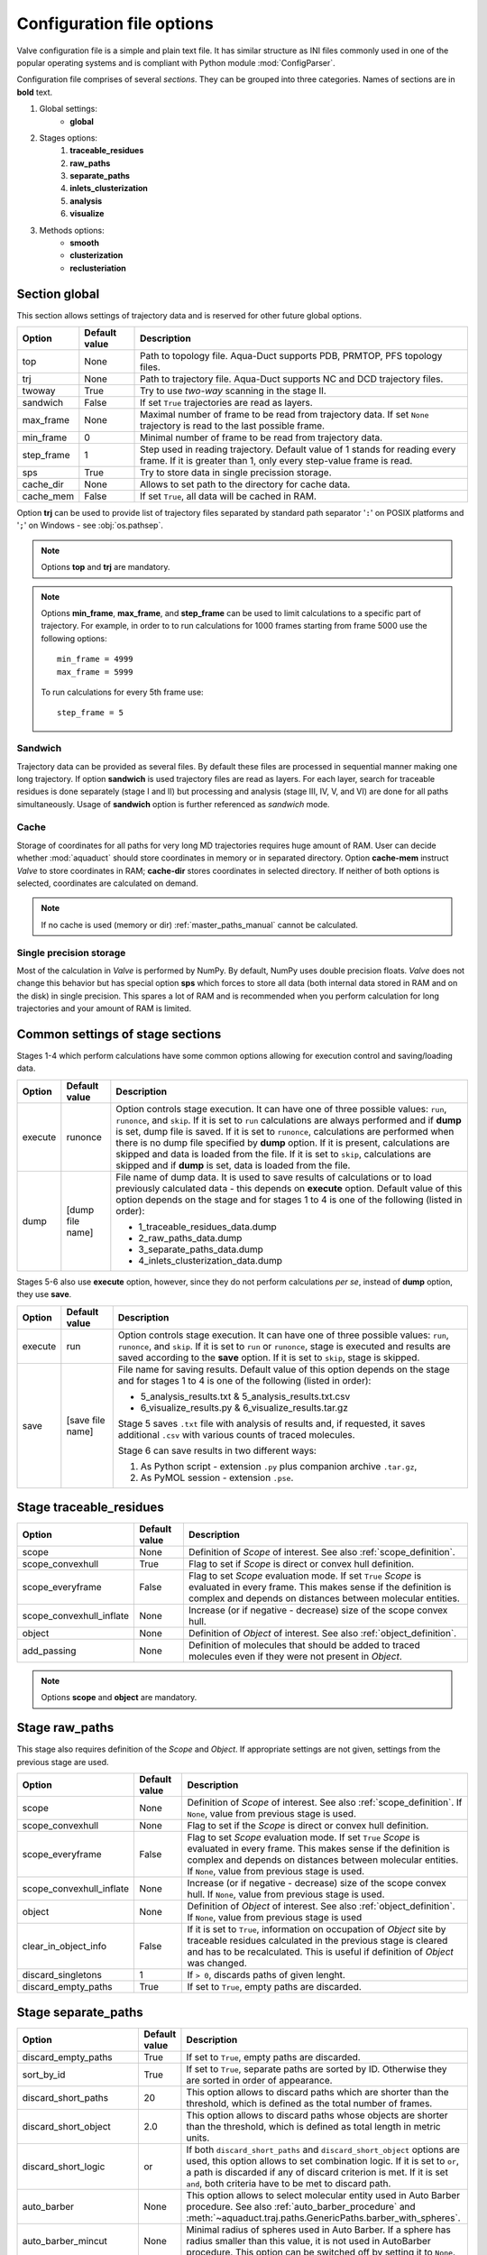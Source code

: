 Configuration file options
==========================

Valve configuration file is a simple and plain text file. It has similar structure as INI files commonly used in one of the popular operating systems and is compliant with Python module :mod:`ConfigParser`.

Configuration file comprises of several *sections*. They can be grouped into three categories. Names of sections are in **bold** text.

#. Global settings:
    * **global**
#. Stages options:
    #. **traceable_residues**
    #. **raw_paths**
    #. **separate_paths**
    #. **inlets_clusterization**
    #. **analysis**
    #. **visualize**
#. Methods options:
    * **smooth**
    * **clusterization**
    * **reclusteriation**

Section **global**
------------------

This section allows settings of trajectory data and is reserved for other future global options.

=========== =============   ==========================================================================
Option      Default value   Description
=========== =============   ==========================================================================
top         None            Path to topology file. Aqua-Duct supports PDB, PRMTOP, PFS topology files.
trj         None            Path to trajectory file. Aqua-Duct supports NC and DCD trajectory files.
twoway      True            Try to use *two-way* scanning in the stage II.
sandwich    False           If set ``True`` trajectories are read as layers.
max_frame   None            Maximal number of frame to be read from trajectory data. If set ``None``
                            trajectory is read to the last possible frame.
min_frame   0               Minimal number of frame to be read from trajectory data.
step_frame  1               Step used in reading trajectory. Default value of 1 stands for reading
                            every frame. If it is greater than 1, only every step-value frame is
                            read.
sps         True            Try to store data in single precission storage.
cache_dir   None            Allows to set path to the directory for cache data.
cache_mem   False           If set ``True``, all data will be cached in RAM.
=========== =============   ==========================================================================

Option **trj** can be used to provide list of trajectory files separated by standard path separator '``:``' on POSIX platforms and '``;``' on Windows - see :obj:`os.pathsep`.

.. note::

    Options **top** and **trj** are mandatory.


.. note::

    Options **min_frame**, **max_frame**, and **step_frame** can be used to limit calculations to a specific part of trajectory. For example, in order to to run calculations for 1000 frames starting from frame 5000 use the following options::

        min_frame = 4999
        max_frame = 5999


    To run calculations for every 5th frame use::

        step_frame = 5


.. _sandwich_option:

Sandwich
^^^^^^^^

Trajectory data can be provided as several files. By default these files are processed in sequential manner making one long trajectory. If option **sandwich** is used trajectory files are read as layers. For each layer, search for traceable residues is done separately (stage I and II) but processing and analysis (stage III, IV, V, and VI) are done for all paths simultaneously. Usage of **sandwich** option is further referenced as *sandwich* mode.


Cache
^^^^^

Storage of coordinates for all paths for very long MD trajectories requires huge amount of RAM. User can decide whether :mod:`aquaduct` should store coordinates in memory or in separated directory. Option **cache-mem** instruct *Valve* to store coordinates in RAM; **cache-dir** stores coordinates in selected directory. If neither of both options is selected, coordinates are calculated on demand.

.. note::

    If no cache is used (memory or dir) :ref:`master_paths_manual` cannot be calculated.


Single precision storage
^^^^^^^^^^^^^^^^^^^^^^^^

Most of the calculation in *Valve* is performed by NumPy. By default, NumPy uses double precision floats.
*Valve* does not change this behavior but has special option **sps** which forces to store all data (both internal data stored in RAM and on the disk) in single precision. This spares a lot of RAM and is recommended when you perform calculation for long trajectories and your amount of RAM is limited.



Common settings of stage sections
---------------------------------

Stages 1-4 which perform calculations have some common options allowing for execution control and saving/loading data.

.. tabularcolumns:: |p{1.0cm}|p{2.5cm}|p{11.1cm}|

========    =================   ===================================================================
Option      Default value       Description
========    =================   ===================================================================
execute     runonce             Option controls stage execution. It can have one of three possible
                                values: ``run``, ``runonce``, and ``skip``. If it is set to ``run``
                                calculations are always performed and if **dump** is set, dump file
                                is saved. If it is set to ``runonce``, calculations are performed
                                when there is no dump file specified by **dump** option. If it is
                                present, calculations are skipped and data is loaded from the file.
                                If it is set to ``skip``, calculations are skipped and if **dump**
                                is set, data is loaded from the file.
dump        [dump file name]    File name of dump data. It is used to save results of calculations
                                or to load previously calculated data - this depends on **execute**
                                option. Default value of this option depends on the stage and for
                                stages 1 to 4 is one of the following (listed in order):

                                * 1_traceable_residues_data.dump
                                * 2_raw_paths_data.dump
                                * 3_separate_paths_data.dump
                                * 4_inlets_clusterization_data.dump
========    =================   ===================================================================

Stages 5-6 also use **execute** option, however, since they do not perform calculations `per se`, instead of **dump** option, they use **save**.

.. tabularcolumns:: |p{1.0cm}|p{2.5cm}|p{11.1cm}|

========    =================   ===================================================================
Option      Default value       Description
========    =================   ===================================================================
execute     run                 Option controls stage execution. It can have one of three possible
                                values: ``run``, ``runonce``, and ``skip``. If it is set to ``run``
                                or ``runonce``, stage is executed and results are saved according to
                                the **save** option. If it is set to ``skip``, stage is skipped.
save        [save file name]    File name for saving results. Default value of this option depends
                                on the stage and for stages 1 to 4 is one of the following
                                (listed in order):

                                * 5_analysis_results.txt & 5_analysis_results.txt.csv
                                * 6_visualize_results.py & 6_visualize_results.tar.gz

                                Stage 5 saves ``.txt`` file with analysis of results and, if
                                requested, it saves additional ``.csv`` with various counts of
                                traced molecules.

                                Stage 6 can save results in two different ways:

                                #. As Python script - extension ``.py`` plus companion archive
                                   ``.tar.gz``,
                                #. As PyMOL session - extension ``.pse``.
========    =================   ===================================================================


Stage **traceable_residues**
----------------------------

.. _inflate_options:


.. tabularcolumns:: |p{3.6cm}|p{2.5cm}|p{8.5cm}|

=========================   ==============  ================================================================
Option                      Default value   Description
=========================   ==============  ================================================================
scope                       None            Definition of *Scope* of interest. See also
                                            :ref:`scope_definition`.
scope_convexhull            True            Flag to set if *Scope* is direct or convex hull definition.
scope_everyframe            False           Flag to set *Scope* evaluation mode. If set ``True`` *Scope* is
                                            evaluated in every frame. This makes sense if the definition is
                                            complex and depends on distances between molecular entities.
scope_convexhull_inflate    None            Increase (or if negative - decrease) size of the scope convex
                                            hull.
object                      None            Definition of *Object* of interest. See also
                                            :ref:`object_definition`.
add_passing                 None            Definition of molecules that should be added to traced molecules
                                            even if they were not present in *Object*.
=========================   ==============  ================================================================


.. note::

    Options **scope** and **object** are mandatory.


Stage **raw_paths**
-------------------

This stage also requires definition of the *Scope* and *Object*. If appropriate settings are not given, settings from the previous stage are used.

.. tabularcolumns:: |p{3.6cm}|p{2.5cm}|p{8.5cm}|

=========================   ==============  ================================================================
Option                      Default value   Description
=========================   ==============  ================================================================
scope                       None            Definition of *Scope* of interest. See also
                                            :ref:`scope_definition`. If ``None``, value from previous stage
                                            is used.
scope_convexhull            None            Flag to set if the *Scope* is direct or convex hull definition.
scope_everyframe            False           Flag to set *Scope* evaluation mode. If set ``True`` *Scope* is
                                            evaluated in every frame. This makes sense if the definition is
                                            complex and depends on distances between molecular entities.
                                            If ``None``, value from previous stage is used.
scope_convexhull_inflate    None            Increase (or if negative - decrease) size of the scope convex
                                            hull. If ``None``, value from previous stage is used.
object                      None            Definition of *Object* of interest. See also
                                            :ref:`object_definition`. If ``None``, value from previous
                                            stage is used
clear_in_object_info        False           If it is set to ``True``, information on occupation of *Object*
                                            site by traceable residues calculated in the previous stage is
                                            cleared and has to be recalculated. This is useful if
                                            definition of *Object* was changed.
discard_singletons          1               If ``> 0``, discards paths of given lenght.
discard_empty_paths         True            If set to ``True``, empty paths are discarded.
=========================   ==============  ================================================================

.. _separate_paths_options:

Stage **separate_paths**
------------------------

.. tabularcolumns:: |p{4.0cm}|p{2.5cm}|p{8.1cm}|

========================    ==============  ================================================================
Option                      Default value   Description
========================    ==============  ================================================================
discard_empty_paths         True            If set to ``True``, empty paths are discarded.
sort_by_id                  True            If set to ``True``, separate paths are sorted by ID. Otherwise
                                            they are sorted in order of appearance.
discard_short_paths         20              This option allows to discard paths which are shorter than the
                                            threshold, which is defined as the total number of frames.
discard_short_object        2.0             This option allows to discard paths whose objects are shorter
                                            than the threshold, which is defined as total length in metric
                                            units.
discard_short_logic         or              If both ``discard_short_paths`` and ``discard_short_object``
                                            options are used, this option allows to set combination logic.
                                            If it is set to ``or``, a path is discarded if any of discard
                                            criterion is met. If it is set ``and``, both criteria have to
                                            be met to discard path.
auto_barber                 None            This option allows to select molecular entity used in Auto
                                            Barber procedure. See also :ref:`auto_barber_procedure` and
                                            :meth:`~aquaduct.traj.paths.GenericPaths.barber_with_spheres`.
auto_barber_mincut          None            Minimal radius of spheres used in Auto Barber. If a sphere has
                                            radius smaller than this value, it is not used in AutoBarber
                                            procedure. This option can be switched off by setting it to
                                            ``None``.
auto_barber_maxcut          2.8             Maximal radius of spheres used in Auto Barber. If a sphere has
                                            radius greater than this value, it is not used in AutoBarber
                                            procedure. This option can be switched off by setting it to
                                            ``None``.
auto_barber_mincut_level    True            If set ``True``, spheres of radius smaller than **mincut** are
                                            resized to **mincut** value.
auto_barber_maxcut_level    True            If set ``True``, spheres of radius greater than **maxcut** are
                                            resized to **maxcut** value.
auto_barber_tovdw           True            If set ``True``, cutting of spheres is corrected by decreasing
                                            its radius by VdW radius of the closest atom.
allow_passing_paths         False           If set ``True``, paths that do not enter the object are detected
                                            and added to the rest of paths as 'passing' paths.
separate_barber             True            Apply AutoBarber for each type of traced molecules separately. 
========================    ==============  ================================================================


Stage **inlets_clusterization**
-------------------------------

.. tabularcolumns:: |p{5.0cm}|p{2.5cm}|p{7.1cm}|

==================================  ==============  ================================================================
Option                              Default value   Description
==================================  ==============  ================================================================
recluster_outliers                  False           If set to ``True``, reclusterization of outliers is executed
                                                    according to the method defined in **reclusterization** section.
detect_outliers                     False           If set, detection of outliers is executed. It could be set as a
                                                    floating point distance threshold or set to ``Auto``. See
                                                    :ref:`clusterization_of_inlets` for more details.
singletons_outliers                 False           Maximal size of cluster to be considered as outliers. If set to
                                                    number > 0 clusters of that size are removed and their objects
                                                    are moved to outliers. See :ref:`clusterization_of_inlets` for
                                                    more details.
max_level                           5               Maximal number of recursive clusterization levels.
create_master_paths                 False           If set to ``True``, master paths are created (fast CPU and big
                                                    RAM recommended; 50k frames long simulation may need ca 20GB of
                                                    memory)
master_paths_amount                 None            Allows to limit number of single paths used for master paths
                                                    calculations.
                                                    If it is a number
                                                    in range ``(0,1)``, then it is interpreted as a percent number
                                                    of paths to be used. It is is a integer number ``>= 1``
                                                    it is an absoulte number of used paths.
separate_master                     False           If set to ``True``, master mapths are generated for each of
                                                    traced molecules' types separately.
separate_master_all                 True            If **separate_master** is used and this option is set ``True``,
                                                    master paths will be also generated for all traced molecules`
                                                    types as it is done when **separate_master** is set ``False``.
exclude_passing_in_clusterization   True            If set to ``True``, passing paths are not clustered with normal
                                                    paths.
add_passing_to_clusters             None            Allows to run procedure for adding passing paths inlets to
                                                    clusters with Auto Barber method. To enable this the option
                                                    should be set to molecular entity that will be used by Auto
                                                    Barber.
renumber_clusters                   False           If set ``True``, clusters have consecutive numbers starting from
                                                    1 (or 0 if outliers are present) starting from the bigest
                                                    cluster.
join_clusters                       None            This option allows to join selected clusters. Clusters' IDs
                                                    joined with ``+`` character lists clusters to be joined
                                                    together. Several such blocks separated by space can be used.
                                                    For example, if set to ``1+3+4 5+6`` clusters 1, 3, and 4 will
                                                    be joined in one cluster and cluster 5, and 6 will be also
                                                    joined in another cluster.
cluster_area                        True            If set ``True``, clusters' areas are estimated with kernel
                                                    density estimation method (KDE).
cluster_area_precision              20              Precision of KDE method in clusters' areas estimation method.
                                                    This options controls number of grid points per one
                                                    square A as used in KDE. Higher values means better precision.
                                                    Number of points can be calculated as :math:`P^{2/3}`.
cluster_area_expand                 2               Space occupied by clusters' points can be expanded before KDE
                                                    calculation. This option controls amount of A by which the
                                                    cluster space is expanded.
                                                    Average amount of expansion can be calcualted as
                                                    :math:`E^{2/3}`.
==================================  ==============  ================================================================

Stage **analysis**
------------------

.. tabularcolumns:: |p{4.5cm}|p{2.5cm}|p{7.6cm}|

==============================  ==============  ================================================================
Option                          Default value   Description
==============================  ==============  ================================================================
dump_config                     True            If set to ``True``, configuration options, as seen by Valve, are
                                                added to the head of results.
calculate_scope_object_size     False           If set to ``True``, volumes and areas of object and scope
                                                approximated by convex hulls are calculated for each of the
                                                analyzed frames and saved in output CSV file.
scope_chull                     None            Scope convex hull definition used in calculating volume and
                                                area.
scope_chull_inflate             None            Increase (or if negative - decrease) size of the scope convex
                                                hull.
object_chull                    None            Object convex hull definition used in calculating volume and
                                                area.
cluster_area                    True            If set ``True``, clusters' areas are estimated with kernel
                                                density estimation method (KDE).
cluster_area_precision          20              Precision of KDE method in clusters' areas estimation method.
                                                This options controls number of grid points per one
                                                square A as used in KDE. Higher values means better precision.
                                                Number of points can be calculated as $P^{2/3}$.
cluster_area_expand             2               Space occupied by clusters' points can be expanded before KDE
                                                calculation. This option controls amount of A by which the
                                                cluster space is expanded.
                                                Average amount of expansion can be calcualted as $E^{2/3}$.
==============================  ==============  ================================================================


Stage **visualize**
-------------------

.. tabularcolumns:: |p{4.0cm}|p{2.5cm}|p{8.1cm}|

.. table::
    :class: longtable

    ==========================  ================    ==========================================================================================
    Option                      Default value       Description
    ==========================  ================    ==========================================================================================
    split_by_type               False               If ``True``, visulaizations of all objects that correspond to particular types of
                                                    traced molecules are splited. Appropriate molecule name is added to created objects.
    retain_all_types            False               If ``True`` and *split_by_type* option is ``True`` as well, standard visualization for
                                                    all types of traced moelcules will be generated as well.
    
    all_paths_raw               False               If ``True``, produces one object in PyMOL that holds all paths
                                                    visualized by raw coordinates.
    all_paths_smooth            False               If ``True``, produces one object in PyMOL that holds all paths
                                                    visualized by smooth coordinates.
    all_paths_split             False               If is set ``True``, objects produced by **all_paths_raw** and
                                                    **all_paths_smooth** are split into Incoming, Object, and
                                                    Outgoing parts and visualized as three different objects.
    all_paths_raw_io            False               If set ``True``, arrows pointing beginning and end of paths are
                                                    displayed oriented accordingly to raw paths orientation.
    all_paths_smooth_io         False               If set ``True``, arrows pointing beginning and end of paths are
                                                    displayed oriented accordingly to smooth paths orientation.
    all_paths_amount            None                Allows to limit number of visualised paths. If it is a number
                                                    in range ``(0,1)``, then it is interpreted as a percent number
                                                    of paths to be visualized. It is is a integer number ``>= 1``
                                                    it is total number of all_paths visualized.
    simply_smooths              RecursiveVector     Option indicates linear simplification method to be used in
                                                    plotting smooth paths. Simplification removes points which do
                                                    not (or almost do not) change the shape of smooth path.
                                                    Possible choices are:

                                                    * ``RecursiveVector`` (:class:`~aquaduct.geom.traces.LinearizeRecursiveVector`),
                                                    * ``HobbitVector`` (:class:`~aquaduct.geom.traces.LinearizeHobbitVector`),
                                                    * ``OneWayVector`` (:class:`~aquaduct.geom.traces.LinearizeOneWayVector`),
                                                    * ``RecursiveTriangle`` (:class:`~aquaduct.geom.traces.LinearizeRecursiveTriangle`),
                                                    * ``HobbitTriangle`` (:class:`~aquaduct.geom.traces.LinearizeHobbitTriangle`),
                                                    * ``OneWayTriangle`` (:class:`~aquaduct.geom.traces.LinearizeOneWayTriangle`).

                                                    Optionally name of the method can be followed by a threshold
                                                    value in parentheses, i.e. ``RecursiveVector(0.05)``. For sane
                                                    values of thresholds see appropriate documentation of each method.
                                                    Default values work well. This option is not case sensitive.
                                                    It is recommended to use default method or ``HobbitVector`` method.
    paths_raw                   False               If set ``True``, raw paths are displayed as separate objects or as
                                                    one object with states corresponding to number of path.
    paths_smooth                False               If set ``True``, smooth paths are displayed as separate objects or
                                                    as one object with states corresponding to number of path.
    paths_raw_io                False               If set ``True``, arrows indicating beginning and end of paths,
                                                    oriented accordingly to raw paths, are displayed as separate
                                                    objects or as one object with states corresponding to number
                                                    of paths.
    paths_smooth_io             False               If set ``True``, arrows indicating beginning and end of paths,
                                                    oriented accordingly to smooth paths, are displayed as separate
                                                    objects or as one object with states corresponding to number
                                                    of paths.
    paths_states                False               If set ``True``, objects displayed by **paths_raw**,
                                                    **paths_smooth**, **paths_raw_io**, and **paths_smooth_io** are
                                                    displayed as one object with states corresponding to number of
                                                    paths. Otherwise they are displayed as separate objects.
    ctypes_raw                  False               Displays raw paths in a similar manner as non split
                                                    **all_paths_raw** but each cluster type is displayed as
                                                    a separate object.
    ctypes_smooth               False               Displays smooth paths in a similar manner as non split
                                                    **all_paths_smooth** but each cluster type is displayed as
                                                    a separate object.
    ctypes_amount               None                Allows to limit number of visualised ctypes. If it is a number
                                                    in range ``(0,1)``, then it is interpreted as percent number
                                                    of ctypes to be visualized. It is is a integer number ``>= 1``,
                                                    it is total number of visualized ctypes.
    inlets_clusters             False               If set ``True``, clusters of inlets are visualized.
    inlets_clusters_amount      None                Allows to limit number of visualised inlets. If it is a number
                                                    in range ``(0,1)`` then it is interpreted as percent number
                                                    of inlets to be visualized. It is is a integer number ``>= 1``
                                                    it is total number of visualized inlets.
    show_molecule               False               If set to selection of some molecular object in the system,
                                                    for example to ``protein``, this object is displayed.
    show_molecule_frames        0                   Allows to indicate which frames of object defined by
                                                    **show_molecule** should be displayed. It is possible to set
                                                    several frames. In that case frames would be displayed as
                                                    states.
    show_scope_chull            False               If set to selection of some molecular object in the system,
                                                    for example to ``protein``, convex hull of this object is
                                                    displayed.
    show_scope_chull_inflate    None                Increase (or if negative decrease) size of the scope convex
                                                    hull.
    show_scope_chull_frames     0                   Allows to indicate for which frames of object defined by
                                                    **show_chull** convex hull should be displayed. It is possible
                                                    to set several frames. In that case frames would be displayed
                                                    as states.
    show_object_chull           False               If set to selection of some molecular object in the system,
                                                    convex hull of this object is displayed. This works exacly the
                                                    same way as **show_chull** but is meant to mark object shape.
                                                    It can be achieved by using `name * and` molecular object
                                                    definition plus some spatial constrains, for example those
                                                    used in object definition.
    show_object_chull_frames    0                   Allows to indicate for which frames of object defined by
                                                    **show_object** convex hull should be displayed. It is possible
                                                    to set several frames. In that case frames would be displayed
                                                    as states.
    cluster_area                True                If set ``True``, clusters' areas are estimated with kernel
                                                    density estimation method (KDE) and plotted as countour.
    cluster_area_precision      10                  Precision of KDE method in clusters' areas estimation method.
                                                    This options controls number of grid points per one
                                                    square A as used in KDE. Higher values means better precision.
                                                    Number of points can be calculated as $P^{2/3}$.
    cluster_area_expand         1                   Space occupied by clusters' points can be expanded before KDE
                                                    calculation. This option controls amount of A by which the
                                                    cluster space is expanded.
                                                    Average amount of expansion can be calcualted as $E^{2/3}$.
    ==========================  ================    ==========================================================================================


.. note::

    Possibly due to limitations of :mod:`MDAnalysis` only whole molecules can be displayed. If **show_molecule** is set to ``backbone`` complete protein will be displayed anyway. This may change in future version of :mod:`MDAnalysis` and or :mod:`aquaduct`.

.. note::

    If several frames are selected, they are displayed as states which may interfere with other PyMOL objects displayed with several states.

.. note::

    If several states are displayed, protein tertiary structure data might be lost. This seems to be limitation of either :mod:`MDAnalysis` or PyMOL.

.. _clusterization_options:

Clusterization sections
-----------------------

Default section for definition of clusterization method is named **clusterization** and default section for reclusterization method definition is named **reclusterization**. All clusterization sections shares some common options. Other options depends on the method.

.. tabularcolumns:: |p{3.5cm}|p{2.5cm}|p{8.6cm}|

=========================   =============== ================================================================
Option                      Default value   Description
=========================   =============== ================================================================
method                      barber or       Name of clusterization method. It has to be one of the
                            dbscan          following: barber, dbscan, affprop, meanshift, birch, kmeans.
                                            Default value depends whether it is **clusterization** section
                                            (barber) or **reclusterization** section (dbscan).
recursive_clusterization    clusterization  If set to name of some section that holds clusterization
                            or None         method settings, this method is called in the next
                                            recursion of clusteriation. Default value for
                                            **reclusterization** is None.
recursive_threshold         None            Allows to set threshold that excludes clusters of certain
                                            size from reclusterization. Value of this option comprises of
                                            `operator` and `value`. Operator can be one of the following:
                                            >, >=, <=, <. Value has to be expressed as floating number and
                                            it have to be in the range of 0 to 1. One can use several
                                            definitions separated by a space character.
                                            Only clusters of size complying with all thresholds definitions
                                            are submitted to reclusterization.
=========================   =============== ================================================================

.. _clusterization_methods:

barber
^^^^^^

.. _clusterization_barber:


Clusterization by **barber** method bases on :ref:`auto_barber_procedure` procedure. For each inlets a sphere is constructed according to Auto Barber **separate_paths** stage settings or according to parameters given in clasterization section. Next, inlets that form coherent clouds of mutually intersecting spheres are grouped into clusters. Method **barber** supports the same settings as Auto Barber settings:


.. tabularcolumns:: |p{4.0cm}|p{2.5cm}|p{8.1cm}|

========================    ==============  ================================================================
Option                      Value type      Description
========================    ==============  ================================================================
auto_barber                 str             This option allows to select molecular entity used in Auto
                                            Barber procedure. See also :ref:`auto_barber_procedure` and
                                            :meth:`~aquaduct.traj.paths.GenericPaths.barber_with_spheres`.
auto_barber_mincut          float           Minimal radius of spheres used in Auto Barber. If a sphere has
                                            radius smaller than this value, it is not used to cut. This
                                            option can be switched off by setting it to ``None``.
auto_barber_maxcut          float           Maximal radius of spheres used in Auto Barber. If a sphere has
                                            radius greater than this value, it is not used to cut. This
                                            option can be switched off by setting it to ``None``.
auto_barber_mincut_level    bool            If set ``True``, spheres of radius less than **mincut** are
                                            resized to **mincut** value.
auto_barber_maxcut_level    bool            If set ``True``, spheres of radius greater than **maxcut** are
                                            resized to **maxcut** value.
auto_barber_tovdw           bool            If set ``True``, cutting of spheres is corrected by decreasing
                                            its radius by VdW radius of the closest atom.
========================    ==============  ================================================================

dbscan
^^^^^^

For detailed description look at :class:`sklearn.cluster.DBSCAN` documentation. The following table summarizes options available in `Valve` and is a copy of original documentation.

.. tabularcolumns:: |p{2.5cm}|p{2.5cm}|p{9.6cm}|

=========================   =============== ================================================================
Option                      Value type      Description
=========================   =============== ================================================================
eps                         float           The maximum distance between two samples for them to be
                                            considered as in the same neighborhood.
min_samples                 int             The number of samples (or total weight) in a neighborhood for
                                            a point to be considered as a core point. This includes the
                                            point itself.
metric                      str             The metric to use when calculating distance between instances
                                            in a feature array. Can be one of the following:

                                            * ``euclidean``,
                                            * ``cityblock``,
                                            * ``cosine``,
                                            * ``manhattan``.
algorithm                   str             The algorithm to be used by the NearestNeighbors module to
                                            compute pointwise distances and find nearest neighbors.
                                            Can be one of the following:

                                            * ``auto``,
                                            * ``ball_tree``,
                                            * ``kd_tree``,
                                            * ``brute``.
leaf_size                   int             Leaf size passed to BallTree or cKDTree.
=========================   =============== ================================================================

affprop
^^^^^^^

For detailed description look at :class:`~sklearn.cluster.AffinityPropagation` documentation. The following table summarizes options available in `Valve` and is a copy of original documentation.

.. tabularcolumns:: |p{2.5cm}|p{2.5cm}|p{9.6cm}|

=========================   =============== ================================================================
Option                      Value type      Description
=========================   =============== ================================================================
damping                     float           Damping factor between 0.5 and 1.
convergence_iter            int             Number of iterations with no change in the number of estimated
                                            clusters that stops the convergence.
max_iter                    int             Maximum number of iterations.
preference                  float           Points with larger values of preferences are more likely to be
                                            chosen as exemplars.
=========================   =============== ================================================================

meanshift
^^^^^^^^^

For detailed description look at :class:`~sklearn.cluster.MeanShift` documentation. Following table summarized options available in `Valve` and is a copy of original documentation.

.. tabularcolumns:: |p{2.5cm}|p{2.5cm}|p{9.6cm}|

=========================   =============== ================================================================
Option                      Value type      Description
=========================   =============== ================================================================
bandwidth                   Auto or float   Bandwidth used in the RBF kernel. If ``Auto`` or ``None``
                                            automatic method for bandwidth estimation is used. See
                                            :func:`~sklearn.cluster.estimate_bandwidth`.
cluster_all                 bool            If true, then all points are clustered, even those orphans that
                                            are not within any kernel.
bin_seeding                 bool            If true, initial kernel locations are not locations of all
                                            points, but rather the location of the discretized version of
                                            points, where points are binned onto a grid whose coarseness
                                            corresponds to the bandwidth.
min_bin_freq                int             To speed up the algorithm, accept only those bins with at least
                                            min_bin_freq points as seeds. If not defined, set to 1.
=========================   =============== ================================================================

birch
^^^^^

For detailed description look at :class:`~sklearn.cluster.Birch` documentation. Following table summarized options available in `Valve` and is a copy of original documentation.

.. tabularcolumns:: |p{2.5cm}|p{2.5cm}|p{9.6cm}|

=========================   =============== ================================================================
Option                      Value type      Description
=========================   =============== ================================================================
threshold                   float           The radius of the subcluster obtained by merging a new sample
                                            and the closest subcluster should be smaller than the threshold.
                                            Otherwise a new subcluster is started.
branching_factor            int             Maximum number of CF subclusters in each node.
n_clusters                  int             Number of clusters after the final clustering step, which
                                            treats the subclusters from the leaves as new samples. By
                                            default, this final clustering step is not performed and the
                                            subclusters are returned as they are.
=========================   =============== ================================================================

kmeans
^^^^^^

For detailed description look at :class:`~sklearn.cluster.KMeans` documentation. The following table summarized options available in `Valve` and is a copy of original documentation.

.. tabularcolumns:: |p{2.5cm}|p{2.5cm}|p{9.6cm}|

=========================   =============== ================================================================
Option                      Value type      Description
=========================   =============== ================================================================
n_clusters                  int             The number of clusters to form as well as the number of
                                            centroids to generate.
max_iter                    int             Maximum number of iterations of the k-means algorithm for a
                                            single run.
n_init                      int             Number of times the k-means algorithm will be run with different
                                            centroid seeds. The final results will be the best output of
                                            n_init consecutive runs in terms of inertia.
init                        str             Method for initialization, defaults to ``k-means++``. Can be
                                            one of following: ``k-means++`` or ``random``.
tol                         float           Relative tolerance with regards to inertia to declare
                                            convergence.
=========================   =============== ================================================================

.. _smoothing_options:

Smooth section
--------------

Section **smooth** supports the following options:

.. tabularcolumns:: |p{2.0cm}|p{2.0cm}|p{10.6cm}|

=========================   =============== ================================================================
Option                      Value type      Description
=========================   =============== ================================================================
method                      str             Smoothing method. Can be one of the following:

                                            * ``window``, (see :class:`~aquaduct.geom.smooth.WindowSmooth`)
                                            * ``mss``, (see :class:`~aquaduct.geom.smooth.MaxStepSmooth`)
                                            * ``window_mss``, (see :class:`~aquaduct.geom.smooth.WindowOverMaxStepSmooth`)
                                            * ``awin``, (see :class:`~aquaduct.geom.smooth.ActiveWindowSmooth`)
                                            * ``awin_mss``, (see :class:`~aquaduct.geom.smooth.ActiveWindowOverMaxStepSmooth`)
                                            * ``dwin``, (see :class:`~aquaduct.geom.smooth.DistanceWindowSmooth`)
                                            * ``dwin_mss``, (see :class:`~aquaduct.geom.smooth.DistanceWindowOverMaxStepSmooth`)
                                            * ``savgol``. (see :class:`~aquaduct.geom.smooth.SavgolSmooth`)
recursive                   int             Number of recursive runs of smoothing method.
window                      int or float    In window-based method defines window size. In plain ``window``
                                            it has to be an int number. In ``savgol`` it has to be odd integer.
step                        int             In step based method defines size of the step.
function                    str             In window based methods defines averaging function. Can be
                                            ``mean`` or ``median``.
polyorder                   int             In ``savgol`` is polynomial order.
=========================   =============== ================================================================
